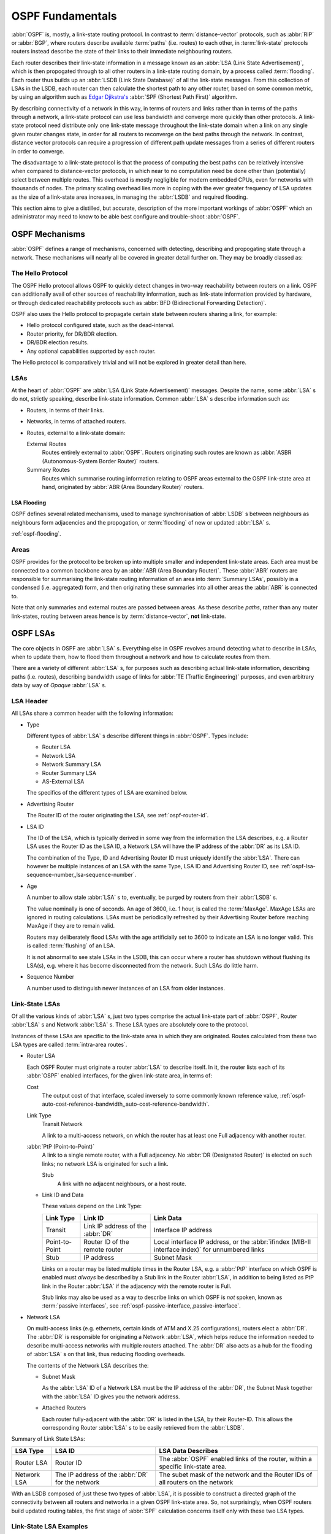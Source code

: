 .. _ospf-fundamentals:

OSPF Fundamentals
=================

.. index:: Link-state routing protocol
.. index:: Distance-vector routing protocol

:abbr:`OSPF` is, mostly, a link-state routing protocol. In contrast
to :term:`distance-vector` protocols, such as :abbr:`RIP` or
:abbr:`BGP`, where routers describe available :term:`paths` (i.e. routes)
to each other, in :term:`link-state` protocols routers instead
describe the state of their links to their immediate neighbouring
routers.

.. index:: Link State Announcement
.. index:: Link State Advertisement
.. index:: LSA flooding
.. index:: Link State Database

Each router describes their link-state information in a message known
as an :abbr:`LSA (Link State Advertisement)`, which is then propogated
through to all other routers in a link-state routing domain, by a
process called :term:`flooding`. Each router thus builds up an
:abbr:`LSDB (Link State Database)` of all the link-state messages. From
this collection of LSAs in the LSDB, each router can then calculate the
shortest path to any other router, based on some common metric, by using an
algorithm such as `Edgar Djikstra's <http://www.cs.utexas.edu/users/EWD/>`_
:abbr:`SPF (Shortest Path First)` algorithm.

.. index:: Link-state routing protocol advantages

By describing connectivity of a network in this way, in terms of
routers and links rather than in terms of the paths through a network,
a link-state protocol can use less bandwidth and converge more quickly
than other protocols. A link-state protocol need distribute only one
link-state message throughout the link-state domain when a link on any
single given router changes state, in order for all routers to
reconverge on the best paths through the network. In contrast, distance
vector protocols can require a progression of different path update
messages from a series of different routers in order to converge.

.. index:: Link-state routing protocol disadvantages

The disadvantage to a link-state protocol is that the process of
computing the best paths can be relatively intensive when compared to
distance-vector protocols, in which near to no computation need be done
other than (potentially) select between multiple routes. This overhead
is mostly negligible for modern embedded CPUs, even for networks with
thousands of nodes. The primary scaling overhead lies more in coping
with the ever greater frequency of LSA updates as the size of a
link-state area increases, in managing the :abbr:`LSDB` and required
flooding.

This section aims to give a distilled, but accurate, description of the
more important workings of :abbr:`OSPF` which an administrator may need
to know to be able best configure and trouble-shoot :abbr:`OSPF`.

OSPF Mechanisms
---------------

:abbr:`OSPF` defines a range of mechanisms, concerned with detecting,
describing and propogating state through a network. These mechanisms
will nearly all be covered in greater detail further on. They may be
broadly classed as:


.. index:: OSPF Hello Protocol

The Hello Protocol
^^^^^^^^^^^^^^^^^^

The OSPF Hello protocol allows OSPF to quickly detect changes in two-way
reachability between routers on a link. OSPF can additionally avail of other
sources of reachability information, such as link-state information provided by
hardware, or through dedicated reachability protocols such as
:abbr:`BFD (Bidirectional Forwarding Detection)`.

OSPF also uses the Hello protocol to propagate certain state between routers
sharing a link, for example:

- Hello protocol configured state, such as the dead-interval.
- Router priority, for DR/BDR election.
- DR/BDR election results.
- Any optional capabilities supported by each router.

The Hello protocol is comparatively trivial and will not be explored in greater
detail than here.

.. index:: OSPF LSA overview
.. _ospf-lsas:

LSAs
^^^^

At the heart of :abbr:`OSPF` are :abbr:`LSA (Link State Advertisement)`
messages. Despite the name, some :abbr:`LSA` s do not, strictly speaking,
describe link-state information. Common :abbr:`LSA` s describe information
such as:

- Routers, in terms of their links.
- Networks, in terms of attached routers.
- Routes, external to a link-state domain:

  External Routes
     Routes entirely external to :abbr:`OSPF`. Routers originating such
     routes are known as :abbr:`ASBR (Autonomous-System Border Router)`
     routers.

  Summary Routes
     Routes which summarise routing information relating to OSPF areas
     external to the OSPF link-state area at hand, originated by
     :abbr:`ABR (Area Boundary Router)` routers.

.. _ospf-lsa-flooding:

LSA Flooding
""""""""""""

OSPF defines several related mechanisms, used to manage synchronisation of
:abbr:`LSDB` s between neighbours as neighbours form adjacencies and the
propogation, or :term:`flooding` of new or updated :abbr:`LSA` s.

:ref:`ospf-flooding`.


.. index:: OSPF Areas overview
.. _ospf-areas:

Areas
^^^^^

OSPF provides for the protocol to be broken up into multiple smaller and
independent link-state areas. Each area must be connected to a common backbone
area by an :abbr:`ABR (Area Boundary Router)`. These :abbr:`ABR` routers are
responsible for summarising the link-state routing information of an area into
:term:`Summary LSAs`, possibly in a condensed (i.e. aggregated) form, and then
originating these summaries into all other areas the :abbr:`ABR` is connected
to.

Note that only summaries and external routes are passed between areas.  As
these describe *paths*, rather than any router link-states, routing between
areas hence is by :term:`distance-vector`, **not** link-state.

OSPF LSAs
---------

The core objects in OSPF are :abbr:`LSA` s. Everything else in OSPF revolves
around detecting what to describe in LSAs, when to update them, how to flood
them throughout a network and how to calculate routes from them.

There are a variety of different :abbr:`LSA` s, for purposes such as describing
actual link-state information, describing paths (i.e.  routes), describing
bandwidth usage of links for :abbr:`TE (Traffic Engineering)` purposes, and
even arbitrary data by way of *Opaque* :abbr:`LSA` s.

LSA Header
^^^^^^^^^^

All LSAs share a common header with the following information:

- Type

  Different types of :abbr:`LSA` s describe different things in
  :abbr:`OSPF`. Types include:

  - Router LSA
  - Network LSA
  - Network Summary LSA
  - Router Summary LSA
  - AS-External LSA

  The specifics of the different types of LSA are examined below.

- Advertising Router

  The Router ID of the router originating the LSA, see :ref:`ospf-router-id`.

- LSA ID

  The ID of the LSA, which is typically derived in some way from the
  information the LSA describes, e.g. a Router LSA uses the Router ID as
  the LSA ID, a Network LSA will have the IP address of the :abbr:`DR`
  as its LSA ID.

  The combination of the Type, ID and Advertising Router ID must uniquely
  identify the :abbr:`LSA`. There can however be multiple instances of
  an LSA with the same Type, LSA ID and Advertising Router ID, see
  :ref:`ospf-lsa-sequence-number,,lsa-sequence-number`.

- Age

  A number to allow stale :abbr:`LSA` s to, eventually, be purged by routers
  from their :abbr:`LSDB` s.

  The value nominally is one of seconds. An age of 3600, i.e. 1 hour, is
  called the :term:`MaxAge`. MaxAge LSAs are ignored in routing
  calculations. LSAs must be periodically refreshed by their Advertising
  Router before reaching MaxAge if they are to remain valid.

  Routers may deliberately flood LSAs with the age artificially set to
  3600 to indicate an LSA is no longer valid. This is called
  :term:`flushing` of an LSA.

  It is not abnormal to see stale LSAs in the LSDB, this can occur where
  a router has shutdown without flushing its LSA(s), e.g. where it has
  become disconnected from the network. Such LSAs do little harm.

  .. _ospf-lsa-sequence-number:

- Sequence Number

  A number used to distinguish newer instances of an LSA from older instances.

Link-State LSAs
^^^^^^^^^^^^^^^

Of all the various kinds of :abbr:`LSA` s, just two types comprise the
actual link-state part of :abbr:`OSPF`, Router :abbr:`LSA` s and
Network :abbr:`LSA` s. These LSA types are absolutely core to the
protocol.

Instances of these LSAs are specific to the link-state area in which
they are originated. Routes calculated from these two LSA types are
called :term:`intra-area routes`.

- Router LSA

  Each OSPF Router must originate a router :abbr:`LSA` to describe
  itself. In it, the router lists each of its :abbr:`OSPF` enabled
  interfaces, for the given link-state area, in terms of:

  Cost
     The output cost of that interface, scaled inversely to some commonly known
     reference value, :ref:`ospf-auto-cost-reference-bandwidth,,auto-cost-reference-bandwidth`.

  Link Type
     Transit Network

     A link to a multi-access network, on which the router has at least one
     Full adjacency with another router.

  :abbr:`PtP (Point-to-Point)`
     A link to a single remote router, with a Full adjacency. No
     :abbr:`DR (Designated Router)` is elected on such links; no network
     LSA is originated for such a link.

     Stub
        A link with no adjacent neighbours, or a host route.

  - Link ID and Data

    These values depend on the Link Type:

    +----------------+-----------------------------------+------------------------------------------+
    | Link Type      | Link ID                           | Link Data                                |
    +================+===================================+==========================================+
    | Transit        | Link IP address of the :abbr:`DR` | Interface IP address                     |
    +----------------+-----------------------------------+------------------------------------------+
    | Point-to-Point | Router ID of the remote router    | Local interface IP address, or the       |
    |                |                                   | :abbr:`ifindex (MIB-II interface index)` |
    |                |                                   | for unnumbered links                     |
    +----------------+-----------------------------------+------------------------------------------+
    | Stub           | IP address                        | Subnet Mask                              |
    +----------------+-----------------------------------+------------------------------------------+

    Links on a router may be listed multiple times in the Router LSA, e.g.  a
    :abbr:`PtP` interface on which OSPF is enabled must *always* be described
    by a Stub link in the Router :abbr:`LSA`, in addition to being listed as
    PtP link in the Router :abbr:`LSA` if the adjacency with the remote router
    is Full.

    Stub links may also be used as a way to describe links on which OSPF is
    *not* spoken, known as :term:`passive interfaces`, see
    :ref:`ospf-passive-interface,,passive-interface`.

- Network LSA

  On multi-access links (e.g. ethernets, certain kinds of ATM and X.25
  configurations), routers elect a :abbr:`DR`. The :abbr:`DR` is
  responsible for originating a Network :abbr:`LSA`, which helps reduce
  the information needed to describe multi-access networks with multiple
  routers attached. The :abbr:`DR` also acts as a hub for the flooding of
  :abbr:`LSA` s on that link, thus reducing flooding overheads.

  The contents of the Network LSA describes the:

  - Subnet Mask

    As the :abbr:`LSA` ID of a Network LSA must be the IP address of the
    :abbr:`DR`, the Subnet Mask together with the :abbr:`LSA` ID gives
    you the network address.

  - Attached Routers

    Each router fully-adjacent with the :abbr:`DR` is listed in the LSA,
    by their Router-ID. This allows the corresponding Router :abbr:`LSA` s to be
    easily retrieved from the :abbr:`LSDB`.

Summary of Link State LSAs:

+-------------+----------------------------+--------------------------------------------+
| LSA Type    | LSA ID                     | LSA Data Describes                         |
+=============+============================+============================================+
| Router LSA  | Router ID                  | The :abbr:`OSPF` enabled links of the      |
|             |                            | router, within a specific link-state area. |
+-------------+----------------------------+--------------------------------------------+
| Network LSA | The IP address of the      | The subet mask of the network and the      |
|             | :abbr:`DR` for the network | Router IDs of all routers on the network   |
+-------------+----------------------------+--------------------------------------------+

With an LSDB composed of just these two types of :abbr:`LSA`, it is
possible to construct a directed graph of the connectivity between all
routers and networks in a given OSPF link-state area. So, not
surprisingly, when OSPF routers build updated routing tables, the first
stage of :abbr:`SPF` calculation concerns itself only with these two
LSA types.

.. _ospf-link-state-lsa-examples:

Link-State LSA Examples
^^^^^^^^^^^^^^^^^^^^^^^

The example below shows two :abbr:`LSA` s, both originated by the same router
(Router ID 192.168.0.49) and with the same :abbr:`LSA` ID (192.168.0.49), but
of different LSA types.

The first LSA being the router LSA describing 192.168.0.49's links: 2 links
to multi-access networks with fully-adjacent neighbours (i.e. Transit
links) and 1 being a Stub link (no adjacent neighbours).

The second LSA being a Network LSA, for which 192.168.0.49 is the
:abbr:`DR`, listing the Router IDs of 4 routers on that network which
are fully adjacent with 192.168.0.49.

::

  # show ip ospf database router 192.168.0.49

         OSPF Router with ID (192.168.0.53)

                  Router Link States (Area 0.0.0.0)

    LS age: 38
    Options: 0x2  : *|-|-|-|-|-|E|*
    LS Flags: 0x6
    Flags: 0x2 : ASBR
    LS Type: router-LSA
    Link State ID: 192.168.0.49
    Advertising Router: 192.168.0.49
    LS Seq Number: 80000f90
    Checksum: 0x518b
    Length: 60
     Number of Links: 3

      Link connected to: a Transit Network
       (Link ID) Designated Router address: 192.168.1.3
       (Link Data) Router Interface address: 192.168.1.3
        Number of TOS metrics: 0
         TOS 0 Metric: 10

      Link connected to: a Transit Network
       (Link ID) Designated Router address: 192.168.0.49
       (Link Data) Router Interface address: 192.168.0.49
        Number of TOS metrics: 0
         TOS 0 Metric: 10

      Link connected to: Stub Network
       (Link ID) Net: 192.168.3.190
       (Link Data) Network Mask: 255.255.255.255
        Number of TOS metrics: 0
         TOS 0 Metric: 39063
  # show ip ospf database network 192.168.0.49

         OSPF Router with ID (192.168.0.53)

                  Net Link States (Area 0.0.0.0)

    LS age: 285
    Options: 0x2  : *|-|-|-|-|-|E|*
    LS Flags: 0x6
    LS Type: network-LSA
    Link State ID: 192.168.0.49 (address of Designated Router)
    Advertising Router: 192.168.0.49
    LS Seq Number: 80000074
    Checksum: 0x0103
    Length: 40
    Network Mask: /29
          Attached Router: 192.168.0.49
          Attached Router: 192.168.0.52
          Attached Router: 192.168.0.53
          Attached Router: 192.168.0.54


Note that from one LSA, you can find the other. E.g. Given the
Network-LSA you have a list of Router IDs on that network, from which
you can then look up, in the local :abbr:`LSDB`, the matching Router
LSA. From that Router-LSA you may (potentially) find links to other
Transit networks and Routers IDs which can be used to lookup the
corresponding Router or Network LSA. And in that fashion, one can find
all the Routers and Networks reachable from that starting :abbr:`LSA`.

Given the Router LSA instead, you have the IP address of the
:abbr:`DR` of any attached transit links. Network LSAs will have that IP
as their LSA ID, so you can then look up that Network LSA and from that
find all the attached routers on that link, leading potentially to more
links and Network and Router LSAs, etc. etc.

From just the above two :abbr:`LSA` s, one can already see the
following partial topology:

::

  ------------------------ Network: ......
              |            Designated Router IP: 192.168.1.3
              |
        IP: 192.168.1.3
         (transit link)
          (cost: 10)
     Router ID: 192.168.0.49(stub)---------- IP: 192.168.3.190/32
          (cost: 10)        (cost: 39063)
         (transit link)
        IP: 192.168.0.49
              |
              |
  ------------------------------ Network: 192.168.0.48/29
    |        |           |       Designated Router IP: 192.168.0.49
    |        |           |
    |        |     Router ID: 192.168.0.54
    |        |
    |   Router ID: 192.168.0.53
    |
  Router ID: 192.168.0.52


Note the Router IDs, though they look like IP addresses and often are
IP addresses, are not strictly speaking IP addresses, nor need they be
reachable addresses (though, OSPF will calculate routes to Router IDs).

External LSAs
^^^^^^^^^^^^^

External, or "Type 5", :abbr:`LSA` s describe routing information which is
entirely external to :abbr:`OSPF`, and is "injected" into
:abbr:`OSPF`. Such routing information may have come from another
routing protocol, such as RIP or BGP, they may represent static routes
or they may represent a default route.

An :abbr:`OSPF` router which originates External :abbr:`LSA` s is known as an
:abbr:`ASBR (AS Boundary Router)`. Unlike the link-state :abbr:`LSA` s, and
most other :abbr:`LSA` s, which are flooded only within the area in
which they originate, External :abbr:`LSA` s are flooded through-out
the :abbr:`OSPF` network to all areas capable of carrying External
:abbr:`LSA` s (:ref:`ospf-areas`).

Routes internal to OSPF (intra-area or inter-area) are always preferred
over external routes.

The External :abbr:`LSA` describes the following:

IP Network number
   The IP Network number of the route is described by the :abbr:`LSA` ID field.

IP Network Mask
   The body of the External LSA describes the IP Network Mask of the route.
   This, together with the :abbr:`LSA` ID, describes the prefix of the IP route
   concerned.

Metric
   The cost of the External Route. This cost may be an OSPF cost (also known as
   a "Type 1" metric), i.e. equivalent to the normal OSPF costs, or an
   externally derived cost ("Type 2" metric) which is not comparable to OSPF
   costs and always considered larger than any OSPF cost. Where there are both
   Type 1 and 2 External routes for a route, the Type 1 is always preferred.

Forwarding Address
   The address of the router to forward packets to for the route. This may be,
   and usually is, left as 0 to specify that the ASBR originating the External
   :abbr:`LSA` should be used. There must be an internal OSPF route to the
   forwarding address, for the forwarding address to be useable.

Tag
   An arbitrary 4-bytes of data, not interpreted by OSPF, which may carry
   whatever information about the route which OSPF speakers desire.

AS External LSA Example
^^^^^^^^^^^^^^^^^^^^^^^

To illustrate, below is an example of an External :abbr:`LSA` in the
:abbr:`LSDB` of an OSPF router. It describes a route to the IP prefix of
192.168.165.0/24, originated by the ASBR with Router-ID 192.168.0.49. The
metric of 20 is external to OSPF. The forwarding address is 0, so the route
should forward to the originating ASBR if selected.

::

  # show ip ospf database external 192.168.165.0
    LS age: 995
    Options: 0x2  : *|-|-|-|-|-|E|*
    LS Flags: 0x9
    LS Type: AS-external-LSA
    Link State ID: 192.168.165.0 (External Network Number)
    Advertising Router: 192.168.0.49
    LS Seq Number: 800001d8
    Checksum: 0xea27
    Length: 36
    Network Mask: /24
          Metric Type: 2 (Larger than any link state path)
          TOS: 0
          Metric: 20
          Forward Address: 0.0.0.0
          External Route Tag: 0


We can add this to our partial topology from above, which now looks
like:::

   --------------------- Network: ......
            |            Designated Router IP: 192.168.1.3
            |
      IP: 192.168.1.3      /---- External route: 192.168.165.0/24
       (transit link)     /                Cost: 20 (External metric)
        (cost: 10)       /
   Router ID: 192.168.0.49(stub)---------- IP: 192.168.3.190/32
        (cost: 10)        (cost: 39063)
       (transit link)
      IP: 192.168.0.49
            |
            |
   ------------------------------ Network: 192.168.0.48/29
     |        |           |       Designated Router IP: 192.168.0.49
     |        |           |
     |        |     Router ID: 192.168.0.54
     |        |
     |   Router ID: 192.168.0.53
     |
   Router ID: 192.168.0.52


Summary LSAs
^^^^^^^^^^^^

Summary LSAs are created by :abbr:`ABR` s to summarise the destinations
available within one area to other areas. These LSAs may describe IP networks,
potentially in aggregated form, or :abbr:`ASBR` routers.
